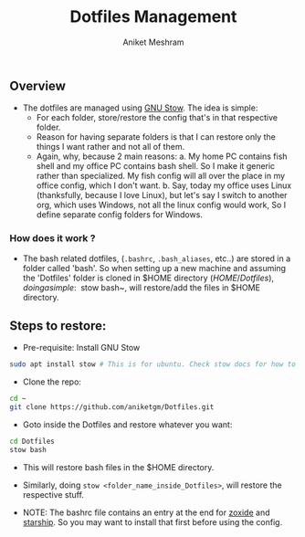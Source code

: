#+TITLE: Dotfiles Management
#+AUTHOR: Aniket Meshram
#+DESCRIPTION: This document lists the steps to manage dotfiles when navigating to different machines
#+OPTIONS: toc:2

** Overview
- The dotfiles are managed using [[https://www.gnu.org/software/stow/][GNU Stow]]. The idea is simple:
  + For each folder, store/restore the config that's in that respective folder.
  + Reason for having separate folders is that I can restore only the things I want rather and not all of them.
  + Again, why, because 2 main reasons:
    a. My home PC contains fish shell and my office PC contains bash shell. So I make it generic rather than specialized. My fish config will all over the place in my office config, which I don't want.
    b. Say, today my office uses Linux (thanksfully, because I love Linux), but let's say I switch to another org, which uses Windows, not all the linux config would work, So I define separate config folders for Windows.

*** How does it work ?

- The bash related dotfiles, (=.bashrc=, =.bash_aliases=, etc..) are stored in a folder called 'bash'. So when setting up a new machine and assuming the 'Dotfiles' folder is cloned in $HOME directory ($HOME/Dotfiles), doing a simple: ~$ stow bash~, will restore/add the files in $HOME directory.

** Steps to restore:
- Pre-requisite: Install GNU Stow

#+begin_src bash
  sudo apt install stow # This is for ubuntu. Check stow docs for how to install for other platforms
#+end_src

- Clone the repo:

#+begin_src bash
  cd ~
  git clone https://github.com/aniketgm/Dotfiles.git
#+end_src

- Goto inside the Dotfiles and restore whatever you want:

#+begin_src bash
  cd Dotfiles
  stow bash
#+end_src

- This will restore bash files in the $HOME directory.

- Similarly, doing ~stow <folder_name_inside_Dotfiles>~, will restore the respective stuff.

- NOTE: The bashrc file contains an entry at the end for [[https://github.com/ajeetdsouza/zoxide][zoxide]] and [[https://starship.rs][starship]]. So you may want to install that first before using the config.
